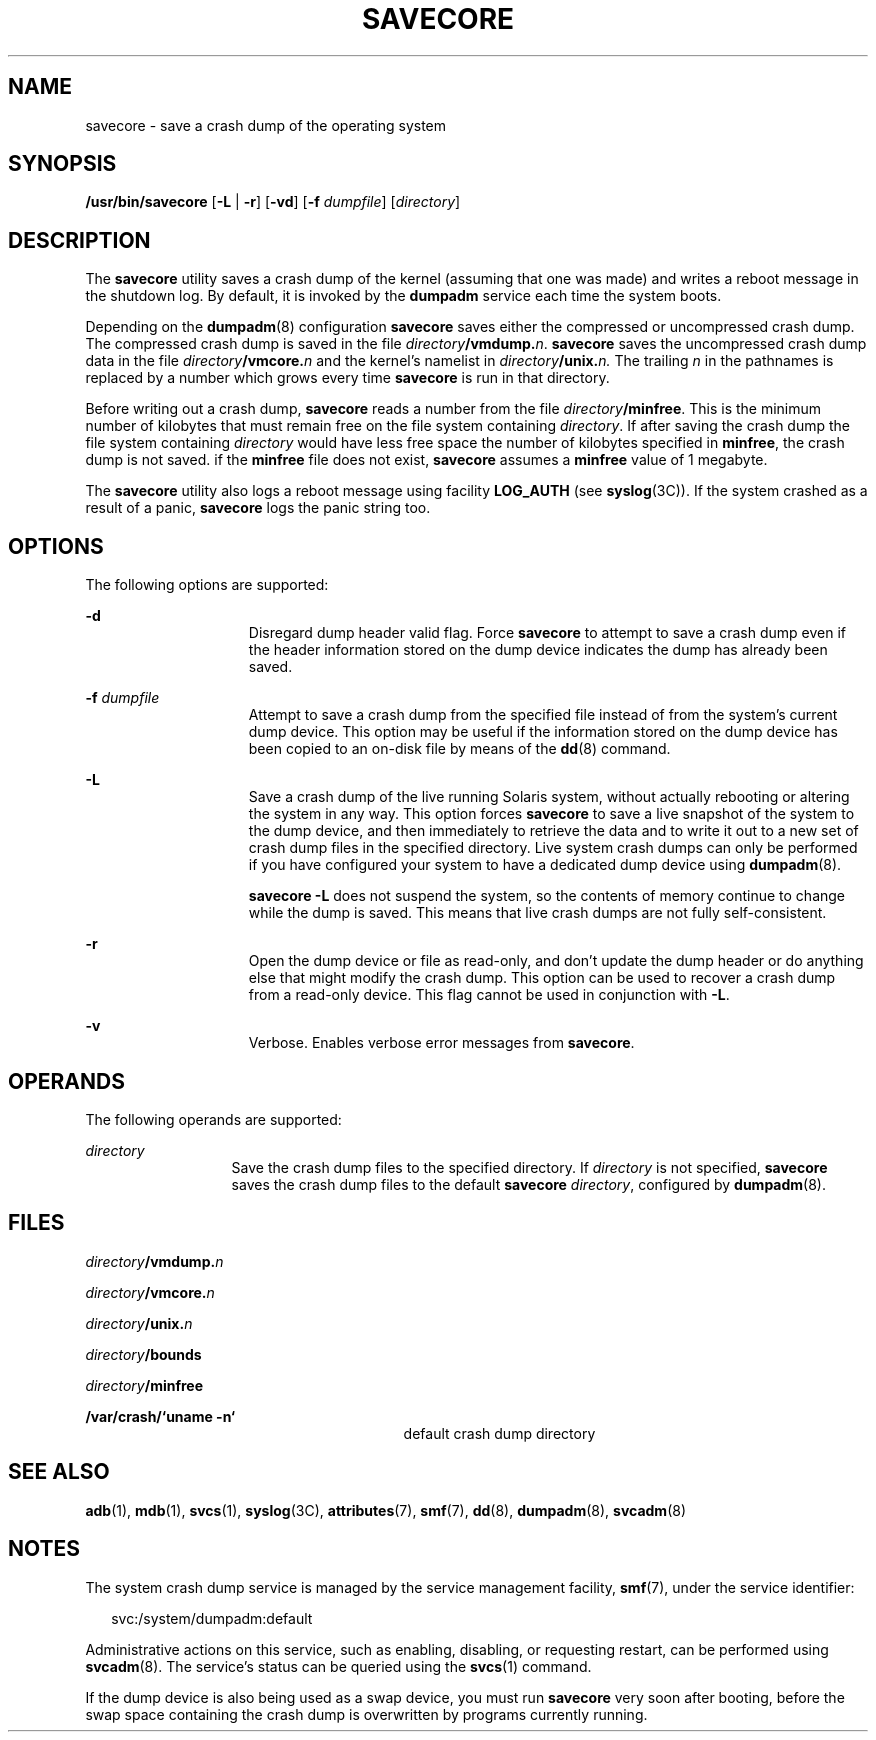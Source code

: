 '\" te
.\" Copyright (c) 2004, Sun Microsystems, Inc. All Rights Reserved.
.\" Copyright (c) 1983 Regents of the University of California. All rights reserved. The Berkeley software License Agreement specifies the terms and conditions for redistribution.
.\" Copyright 2013 Nexenta Systems, Inc.  All Rights Reserved.
.\" Copyright 2019 Joyent, Inc.
.TH SAVECORE 8 "February 22, 2019"
.SH NAME
savecore \- save a crash dump of the operating system
.SH SYNOPSIS
.LP
.nf
\fB/usr/bin/savecore\fR [\fB-L\fR | \fB-r\fR] [\fB-vd\fR] [\fB-f\fR \fIdumpfile\fR] [\fIdirectory\fR]
.fi

.SH DESCRIPTION
.LP
The \fBsavecore\fR utility saves a crash dump of the kernel (assuming that one
was made) and writes a reboot message in the shutdown log. By default, it is
invoked by the \fBdumpadm\fR service each time the system boots.
.sp
.LP
Depending on the \fBdumpadm\fR(8) configuration \fBsavecore\fR saves either
the compressed or uncompressed crash dump. The compressed crash dump is saved in
the file \fIdirectory\fR\fB/vmdump.\fR\fIn\fR.
\fBsavecore\fR saves the uncompressed crash dump data in the file
\fIdirectory\fR\fB/vmcore.\fR\fIn\fR and the kernel's namelist in
\fIdirectory\fR\fB/unix.\fR\fIn.\fR The trailing \fIn\fR in the
pathnames is replaced by a number which grows every time \fBsavecore\fR is run
in that directory.
.sp
.LP
Before writing out a crash dump, \fBsavecore\fR reads a number from the file
\fIdirectory\fR\fB/minfree\fR. This is the minimum number of kilobytes that
must remain free on the file system containing \fIdirectory\fR. If after saving
the crash dump the file system containing \fIdirectory\fR would have less free
space the number of kilobytes specified in \fBminfree\fR, the crash dump is not
saved. if the \fBminfree\fR file does not exist, \fBsavecore\fR assumes a
\fBminfree\fR value of 1 megabyte.
.sp
.LP
The \fBsavecore\fR utility also logs a reboot message using facility
\fBLOG_AUTH\fR (see \fBsyslog\fR(3C)). If the system crashed as a result of a
panic, \fBsavecore\fR logs the panic string too.
.SH OPTIONS
.LP
The following options are supported:
.sp
.ne 2
.na
\fB\fB-d\fR\fR
.ad
.RS 15n
Disregard dump header valid flag. Force \fBsavecore\fR to attempt to save a
crash dump even if the header information stored on the dump device indicates
the dump has already been saved.
.RE

.sp
.ne 2
.na
\fB\fB-f\fR \fIdumpfile\fR\fR
.ad
.RS 15n
Attempt to save a crash dump from the specified file instead of from the
system's current dump device. This option may be useful if the information
stored on the dump device has been copied to an on-disk file by means of the
\fBdd\fR(8) command.
.RE

.sp
.ne 2
.na
\fB\fB-L\fR\fR
.ad
.RS 15n
Save a crash dump of the live running Solaris system, without actually
rebooting or altering the system in any way. This option forces \fBsavecore\fR
to save a live snapshot of the system to the dump device, and then immediately
to retrieve the data and to write it out to a new set of crash dump files in
the specified directory. Live system crash dumps can only be performed if you
have configured your system to have a dedicated dump device using
\fBdumpadm\fR(8).
.sp
\fBsavecore\fR \fB-L\fR does not suspend the system, so the contents of memory
continue to change while the dump is saved. This means that live crash dumps
are not fully self-consistent.
.RE

.sp
.ne 2
.na
\fB\fB-r\fR\fR
.ad
.RS 15n
Open the dump device or file as read-only, and don't update the dump header
or do anything else that might modify the crash dump. This option can be used
to recover a crash dump from a read-only device. This flag cannot be used in
conjunction with \fB\fB-L\fR\fR.
.RE

.sp
.ne 2
.na
\fB\fB-v\fR\fR
.ad
.RS 15n
Verbose. Enables verbose error messages from \fBsavecore\fR.
.RE

.SH OPERANDS
.LP
The following operands are supported:
.sp
.ne 2
.na
\fB\fIdirectory\fR\fR
.ad
.RS 13n
Save the crash dump files to the specified directory. If \fIdirectory\fR is not
specified, \fBsavecore\fR saves the crash dump files to the default
\fBsavecore\fR \fIdirectory\fR, configured by \fBdumpadm\fR(8).
.RE

.SH FILES
.ne 2
.na
\fB\fIdirectory\fR\fB/vmdump.\fR\fIn\fR\fR
.ad
.RS 29n

.RE

.sp
.ne 2
.na
\fB\fIdirectory\fR\fB/vmcore.\fR\fIn\fR\fR
.ad
.RS 29n

.RE

.sp
.ne 2
.na
\fB\fIdirectory\fR\fB/unix.\fR\fIn\fR\fR
.ad
.RS 29n

.RE

.sp
.ne 2
.na
\fB\fIdirectory\fR\fB/bounds\fR\fR
.ad
.RS 29n

.RE

.sp
.ne 2
.na
\fB\fIdirectory\fR\fB/minfree\fR\fR
.ad
.RS 29n

.RE

.sp
.ne 2
.na
\fB\fB/var/crash/\&`uname \fR\fB-n\fR\fB\&`\fR\fR
.ad
.RS 29n
default crash dump directory
.RE

.SH SEE ALSO
.LP
\fBadb\fR(1),
\fBmdb\fR(1),
\fBsvcs\fR(1),
\fBsyslog\fR(3C),
\fBattributes\fR(7),
\fBsmf\fR(7),
\fBdd\fR(8),
\fBdumpadm\fR(8),
\fBsvcadm\fR(8)
.SH NOTES
.LP
The system crash dump service is managed by the service management facility,
\fBsmf\fR(7), under the service identifier:
.sp
.in +2
.nf
svc:/system/dumpadm:default
.fi
.in -2
.sp

.sp
.LP
Administrative actions on this service, such as enabling, disabling, or
requesting restart, can be performed using \fBsvcadm\fR(8). The service's
status can be queried using the \fBsvcs\fR(1) command.
.sp
.LP
If the dump device is also being used as a swap device, you must run
\fBsavecore\fR very soon after booting, before the swap space containing the
crash dump is overwritten by programs currently running.
